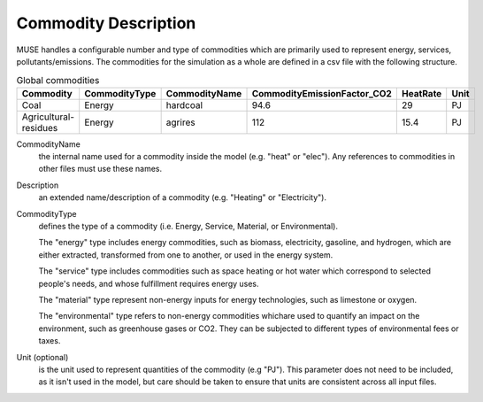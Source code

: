 .. _inputs-commodities:

=====================
Commodity Description
=====================

MUSE handles a configurable number and type of commodities which are primarily used to
represent energy, services, pollutants/emissions. The commodities for the simulation as
a whole are defined in a csv file with the following structure.

.. csv-table:: Global commodities
   :header: Commodity, CommodityType, CommodityName, CommodityEmissionFactor_CO2, HeatRate, Unit


   Coal, Energy, hardcoal, 94.6, 29, PJ
   Agricultural-residues, Energy, agrires, 112, 15.4, PJ

CommodityName
   the internal name used for a commodity inside the model (e.g. "heat" or "elec").
   Any references to commodities in other files must use these names.

Description
   an extended name/description of a commodity (e.g. "Heating" or "Electricity").

CommodityType
   defines the type of a commodity (i.e. Energy, Service, Material, or Environmental).

   The "energy" type includes energy commodities, such as biomass, electricity, gasoline, and hydrogen,
   which are either extracted, transformed from one to another, or used in the energy system.

   The "service" type includes commodities such as space heating or hot water which correspond to selected
   people's needs, and whose fulfillment requires energy uses.

   The "material" type represent non-energy inputs for energy technologies, such as limestone or oxygen.

   The "environmental" type refers to non-energy commodities whichare used to quantify an impact on the environment,
   such as greenhouse gases or CO2. They can be subjected to different types of environmental fees or taxes.

Unit (optional)
   is the unit used to represent quantities of the commodity (e.g "PJ").
   This parameter does not need to be included, as it isn't used in the model, but care should be taken to ensure that units are consistent across all input files.
